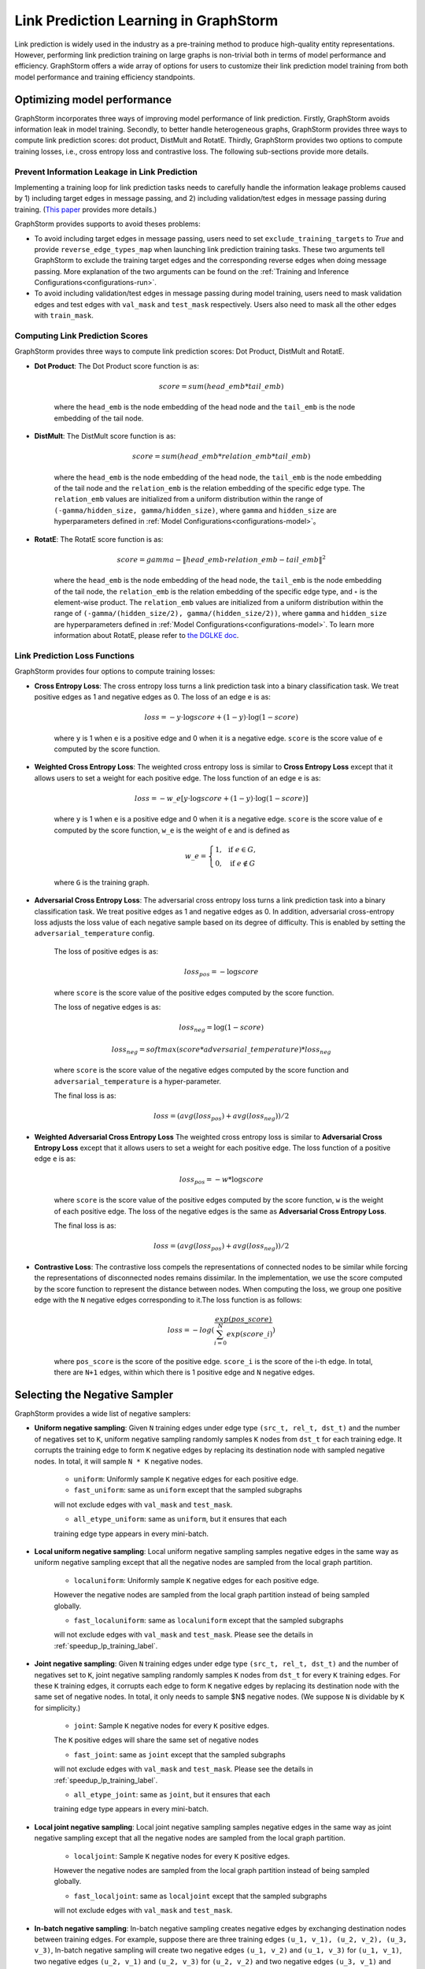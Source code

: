 .. _link_prediction_usage:

Link Prediction Learning in GraphStorm
=========================================
Link prediction is widely used in the industry as a pre-training method to produce high-quality entity representations. However, performing link
prediction training on large graphs is non-trivial both in terms of model
performance and efficiency. GraphStorm offers a wide array of options for users
to customize their link prediction model training from both model performance
and training efficiency standpoints.

Optimizing model performance
----------------------------
GraphStorm incorporates three ways of improving model performance of link
prediction. Firstly, GraphStorm avoids information leak in model training.
Secondly, to better handle heterogeneous graphs, GraphStorm provides three ways
to compute link prediction scores: dot product, DistMult and RotatE.
Thirdly, GraphStorm provides two options to compute training losses, i.e.,
cross entropy loss and contrastive loss. The following sub-sections provide more details.

Prevent Information Leakage in Link Prediction
^^^^^^^^^^^^^^^^^^^^^^^^^^^^^^^^^^^^^^^^^^^^^^^
Implementing a training loop for link prediction tasks needs to carefully handle the information leakage problems caused by 1) including target edges in message passing, and 2) including validation/test edges in message passing during training. (`This paper <https://arxiv.org/pdf/2306.00899.pdf>`_ provides more details.)

GraphStorm provides supports to avoid theses problems:

* To avoid including target edges in message passing, users need to set ``exclude_training_targets`` to `True` and provide ``reverse_edge_types_map`` when launching link prediction training tasks. These two arguments tell GraphStorm to exclude the training target edges and the corresponding reverse edges when doing message passing. More explanation of the two arguments can be found on the :ref:`Training and Inference Configurations<configurations-run>`.

* To avoid including validation/test edges in message passing during model training, users need to mask validation edges and test edges with ``val_mask`` and ``test_mask`` respectively. Users also need to mask all the other edges with ``train_mask``.


.. _link-prediction-score-func:

Computing Link Prediction Scores
^^^^^^^^^^^^^^^^^^^^^^^^^^^^^^^^
GraphStorm provides three ways to compute link prediction scores: Dot Product, DistMult and RotatE.

* **Dot Product**: The Dot Product score function is as:

    .. math::
            score = sum(head\_emb * tail\_emb)

    where the ``head_emb`` is the node embedding of the head node and
    the ``tail_emb`` is the node embedding of the tail node.

* **DistMult**: The DistMult score function is as:

    .. math::
        score = sum(head\_emb * relation\_emb * tail\_emb)

    where the ``head_emb`` is the node embedding of the head node,
    the ``tail_emb`` is the node embedding of the tail node and
    the ``relation_emb`` is the relation embedding of the specific edge type.
    The ``relation_emb`` values are initialized from a uniform distribution
    within the range of ``(-gamma/hidden_size, gamma/hidden_size)``,
    where ``gamma`` and ``hidden_size`` are hyperparameters defined in
    :ref:`Model Configurations<configurations-model>`。

* **RotatE**: The RotatE score function is as:

    .. math::
        score = gamma - \|head\_emb \circ relation\_emb - tail\_emb\|^2

    where the ``head_emb`` is the node embedding of the head node,
    the ``tail_emb`` is the node embedding of the tail node,
    the ``relation_emb`` is the relation embedding of the specific edge type,
    and :math:`\circ` is the element-wise product.
    The ``relation_emb`` values are initialized from a uniform distribution
    within the range of ``(-gamma/(hidden_size/2), gamma/(hidden_size/2))``,
    where ``gamma`` and ``hidden_size`` are hyperparameters defined in
    :ref:`Model Configurations<configurations-model>`.
    To learn more information about RotatE, please refer to `the DGLKE doc <https://dglke.dgl.ai/doc/kg.html#rotatee>`__.

.. _link_prediction_loss:

Link Prediction Loss Functions
^^^^^^^^^^^^^^^^^^^^^^^^^^^^^^
GraphStorm provides four options to compute training losses:

* **Cross Entropy Loss**: The cross entropy loss turns a link prediction task into a binary classification task. We treat positive edges as 1 and negative edges as 0. The loss of an edge ``e`` is as:

    .. math::

        loss = - y \cdot \log score + (1 - y) \cdot \log (1 - score)

    where ``y`` is 1 when ``e`` is a positive edge and 0 when it is a negative edge. ``score`` is the score value of ``e`` computed by the score function.

* **Weighted Cross Entropy Loss**: The weighted cross entropy loss is similar to **Cross Entropy Loss** except that it allows users to set a weight for each positive edge. The loss function of an edge ``e`` is as:

    .. math::

        loss = - w\_e \left[ y \cdot \log score + (1 - y) \cdot \log (1 - score) \right]

    where ``y`` is 1 when ``e`` is a positive edge and 0 when it is a negative edge. ``score`` is the score value of ``e`` computed by the score function, ``w_e`` is the weight of ``e`` and is defined as

    .. math::

        w\_e = \left \{
        \begin{array}{lc}
            1,  & \text{ if } e \in G, \\
            0,  & \text{ if } e \notin G
        \end{array}
        \right.

    where ``G`` is the training graph.


* **Adversarial Cross Entropy Loss**: The adversarial cross entropy loss turns a link prediction task into a binary classification task. We treat positive edges as 1 and negative edges as 0. In addition, adversarial cross-entropy loss adjusts the loss value of each negative sample based on its degree of difficulty. This is enabled by setting the ``adversarial_temperature`` config.

    The loss of positive edges is as:

    .. math::

        loss_{pos} = - \log score

    where ``score`` is the score value of the positive edges computed by the score function.

    The loss of negative edges is as:

    .. math::

        loss_{neg} = \log (1 - score)

        loss_{neg} = softmax(score * adversarial\_temperature) * loss_{neg}

    where ``score`` is the score value of the negative edges computed by the score function and ``adversarial_temperature`` is a hyper-parameter.

    The final loss is as:

    .. math::

        loss = (avg(loss_{pos}) + avg(loss_{neg})) / 2

* **Weighted Adversarial Cross Entropy Loss**  The weighted cross entropy loss is similar to **Adversarial Cross Entropy Loss** except that it allows users to set a weight for each positive edge. The loss function of a positive edge ``e`` is as:

    .. math::

        loss_{pos} = - w * \log score

    where ``score`` is the score value of the positive edges computed by the score function, ``w`` is the weight of each positive edge. The loss of the negative edges is the same as **Adversarial Cross Entropy Loss**.

    The final loss is as:

    .. math::

        loss = (avg(loss_{pos}) + avg(loss_{neg})) / 2

* **Contrastive Loss**: The contrastive loss compels the representations of connected nodes to be similar while forcing the representations of disconnected nodes remains dissimilar. In the implementation, we use the score computed by the score function to represent the distance between nodes. When computing the loss, we group one positive edge with the ``N`` negative edges corresponding to it.The loss function is as follows:

    .. math::

        loss = -log(\dfrac{exp(pos\_score)}{\sum_{i=0}^N exp(score\_i)})

    where ``pos_score`` is the score of the positive edge. ``score_i`` is the score of the i-th edge. In total, there are ``N+1`` edges, within which there is 1 positive edge and ``N`` negative edges.

Selecting the Negative Sampler
------------------------------
GraphStorm provides a wide list of negative samplers:

* **Uniform negative sampling**: Given ``N`` training edges under edge type ``(src_t, rel_t, dst_t)`` and the number of negatives set to ``K``, uniform negative sampling randomly samples ``K`` nodes from ``dst_t`` for each training edge. It corrupts the training edge to form ``K`` negative edges by replacing its destination node with sampled negative nodes. In total, it will sample ``N * K`` negative nodes.

    * ``uniform``: Uniformly sample ``K`` negative edges for each positive edge.

    * ``fast_uniform``: same as ``uniform`` except that the sampled subgraphs
    will not exclude edges with ``val_mask`` and ``test_mask``.

    * ``all_etype_uniform``: same as ``uniform``, but it ensures that each
    training edge type appears in every mini-batch.

* **Local uniform negative sampling**: Local uniform negative sampling samples negative edges in the same way as uniform negative sampling except that all the negative nodes are sampled from the local graph partition.

    * ``localuniform``: Uniformly sample ``K`` negative edges for each positive edge.
    However the negative nodes are sampled from the local graph partition
    instead of being sampled globally.

    * ``fast_localuniform``: same as ``localuniform`` except that the sampled subgraphs
    will not exclude edges with ``val_mask`` and ``test_mask``. Please see the details in :ref:`speedup_lp_training_label`.

* **Joint negative sampling**: Given ``N`` training edges under edge type ``(src_t, rel_t, dst_t)`` and the number of negatives set to ``K``, joint negative sampling randomly samples ``K`` nodes from ``dst_t`` for every ``K`` training edges. For these ``K`` training edges, it corrupts each edge to form ``K`` negative edges by replacing its destination node with the same set of negative nodes. In total, it only needs to sample $N$ negative nodes. (We suppose ``N`` is dividable by ``K`` for simplicity.)

    * ``joint``: Sample ``K`` negative nodes for every ``K`` positive edges.
    The ``K`` positive edges will share the same set of negative nodes

    * ``fast_joint``: same as ``joint`` except that the sampled subgraphs
    will not exclude edges with ``val_mask`` and ``test_mask``.
    Please see the details in :ref:`speedup_lp_training_label`.

    * ``all_etype_joint``: same as ``joint``, but it ensures that each
    training edge type appears in every mini-batch.

* **Local joint negative sampling**: Local joint negative sampling samples negative edges in the same way as joint negative sampling except that all the negative nodes are sampled from the local graph partition.

    * ``localjoint``: Sample ``K`` negative nodes for every ``K`` positive edges.
    However the negative nodes are sampled from the local graph partition
    instead of being sampled globally.

    * ``fast_localjoint``: same as ``localjoint`` except that the sampled subgraphs
    will not exclude edges with ``val_mask`` and ``test_mask``.

* **In-batch negative sampling**: In-batch negative sampling creates negative edges by exchanging destination nodes between training edges. For example, suppose there are three training edges ``(u_1, v_1), (u_2, v_2), (u_3, v_3)``, In-batch negative sampling will create two negative edges ``(u_1, v_2)`` and ``(u_1, v_3)`` for ``(u_1, v_1)``, two negative edges ``(u_2, v_1)`` and ``(u_2, v_3)`` for ``(u_2, v_2)`` and two negative edges ``(u_3, v_1)`` and ``(u_3, v_2)`` for ``(u_3, v_3)``. If the batch size is smaller than the number of negatives, either of the above three negative sampling methods can be used to sample extra negative edges.

    * ``inbatch_joint``: In-batch joint negative sampling.

.. _speedup_lp_training_label:

Speedup Link Prediction Training
^^^^^^^^^^^^^^^^^^^^^^^^^^^^^^^^^
GraphStorm relies on ``dgl.dataloading.MultiLayerNeighborSampler`` and
``train_mask`` to avoid sampling validation and test edges during training.
Basically, it only samples edges with ``train_mask`` set to be `True`. However,
the implementation is not efficient. To speedup graph sampling during link
prediction training, GraphStorm provides four link prediction dataloaders
(i.e., ``fast_uniform``, ``fast_joint``, ``fast_localuniform`` and
``fast_localjoint``) with more efficient implementation but less precise
neighbor sampling behavior. To be more specific, these dataloaders will do
neighbor sampling regardless of any masks in the beginning, and later remove
edges with  ``val_mask`` or ``test_mask`` set to be `True`. In theory, a sampled
subgraph may have less neighbor nodes than expected as some of them would be
removed. However, with a graph having hundreds of millions of edges (or more)
and small validation and test sets, e.g., each with less than 10% edges, the
impact is negligible.

With DGL 1.0.4, ``fast_localuniform`` dataloader can speedup 2.4X over ``localuniform`` dataloader on training a 2 layer RGCN on MAG dataset on four g5.48x instances.

Hard Negative sampling
-----------------------
GraphStorm provides support for users to define hard negative edges for a positive edge during Link Prediction training.
Currently, hard negative edges are constructed by replacing the destination nodes of edges with pre-defined hard negatives.
For example, given an edge (``src_pos``, ``dst_pos``) and its hard negative destination nodes ``hard_0`` and ``hard_1``, GraphStorm will construct two hard negative edges, i.e., (``src_pos``, ``hard_0``) and (``src_pos``, ``hard_1``).

The hard negatives are stored as edge features of the target edge type.
Users can provide the hard negatives for each edge type through ``train_etypes_negative_dstnode`` in the training config yaml.
For example, the following yaml block defines the hard negatives for edge type ``(src_type,rel_type0,dst_type)`` as the edge feature ``negative_nid_field_0`` and the hard negatives for edge type ``(src_type,rel_type1,dst_type)`` as the edge feature ``negative_nid_field_1``.

  .. code-block:: yaml

    train_etypes_negative_dstnode:
      - src_type,rel_type0,dst_type:negative_nid_field_0
      - src_type,rel_type1,dst_type:negative_nid_field_1

Users can also define the number of hard negatives to sample for each edge type during training though ``num_train_hard_negatives`` in the training config yaml.
For example, the following yaml block defines the number of hard negatives for edge type ``(src_type,rel_type0,dst_type)`` is 5 and the number of hard negatives for edge type ``(src_type,rel_type1,dst_type)`` is 10.

  .. code-block:: yaml

    num_train_hard_negatives:
      - src_type,rel_type0,dst_type:5
      - src_type,rel_type1,dst_type:10

Hard negative sampling can be used together with any link prediction negative sampler, such as ``uniform``, ``joint``, ``inbatch_joint``, etc.
By default, GraphStorm will sample hard negatives first to fulfill the requirement of ``num_train_hard_negatives`` and then sample random negatives to fulfill the requirement of ``num_negative_edges``.
In general, GraphStorm covers following cases:

- **Case 1** ``num_train_hard_negatives`` is larger or equal to ``num_negative_edges``. GraphStorm will only sample hard negative nodes.
- **Case 2** ``num_train_hard_negatives`` is smaller than ``num_negative_edges``. GraphStorm will randomly sample ``num_train_hard_negatives`` hard negative nodes from the hard negative set and then randomly sample ``num_negative_edges - num_train_hard_negatives`` negative nodes.
- **Case 3** GraphStorm supports cases when some edges do not have enough hard negatives provided by users. For example, the expected ``num_train_hard_negatives`` is 10, but an edge only have 5 hard negatives. In certain cases, GraphStorm will use all the hard negatives first and then randomly sample negative nodes to fulfill the requirement of ``num_train_hard_negatives``. Then GraphStorm will go back to **Case 1** or **Case 2**.

**Preparing graph data for hard negative sampling**

The gconstruct pipeline of GraphStorm provides support to load hard negative data from raw input.
Hard destination negatives can be defined through ``edge_dst_hard_negative`` transformation.
The ``feature_col`` field of ``edge_dst_hard_negative`` must stores the raw node ids of hard destination nodes.
The follwing example shows how to define a hard negative feature for edges with the relation ``(node1, relation1, node1)``:

  .. code-block:: json

    {
        ...
        "edges": [
            ...
            {
                "source_id_col":    "src",
                "dest_id_col":      "dst",
                "relation": ("node1", "relation1", "node1"),
                "format":   {"name": "parquet"},
                "files":    "edge_data.parquet",
                "features": [
                    {
                        "feature_col": "hard_neg",
                        "feature_name": "hard_neg_feat",
                        "transform": {"name": "edge_dst_hard_negative",
                                                "separator": ";"},
                    }
                ]
            }
        ]
    }

The hard negative data is stored in the column named ``hard_neg`` in the ``edge_data.parquet`` file.
The edge feature to store the hard negative will be ``hard_neg_feat``.

GraphStorm accepts two types of hard negative inputs:

- **An array of strings or integers** When the input format is ``Parquet``, the ``feature_col`` can store string or integer arrays. In this case, each row stores a string/integer array representing the hard negative node ids of the corresponding edge. For example, the ``feature_col`` can be a 2D string array, like ``[["e0_hard_0", "e0_hard_1"],["e1_hard_0"], ..., ["en_hard_0", "en_hard_1"]]`` or a 2D integer array (for integer node ids) like ``[[10,2],[3],...[4,12]]``. It is not required for each row to have the same dimension size. GraphStorm will automatically handle the case when some edges do not have enough pre-defined hard negatives.
For example, the file storing hard negatives should look like the following:

.. code-block:: yaml

      src    |   dst    | hard_neg
    "src_0"  | "dst_0"  | ["dst_10", "dst_11"]
    "src_0"  | "dst_1"  | ["dst_5"]
    ...
    "src_100"| "dst_41" | [dst0, dst_2]

- **A single string** The ``feature_col`` stores strings instead of string arrays (When the input format is ``Parquet`` or ``CSV``). In this case, a ``separator`` must be provided int the transformation definition to split the strings into node ids. The ``feature_col`` will be a 1D string list, for example ``["e0_hard_0;e0_hard_1", "e1_hard_1", ..., "en_hard_0;en_hard_1"]``. The string length, i.e., number of hard negatives, can vary from row to row. GraphStorm will automatically handle the case when some edges do not have enough hard negatives.
For example, the file storing hard negatives should look like the following:

.. code-block:: yaml

      src    |   dst    | hard_neg
    "src_0"  | "dst_0" | "dst_10;dst_11"
    "src_0"  | "dst_1" | "dst_5"
    ...
    "src_100"| "dst_41"| "dst0;dst_2"

GraphStorm will automatically translate the Raw Node IDs of hard negatives into Partition Node IDs in a DistDGL graph.
